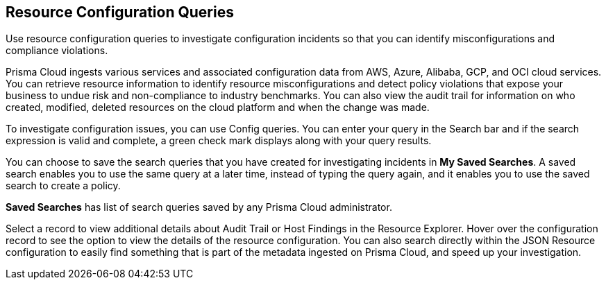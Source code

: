 == Resource Configuration Queries

Use resource configuration queries to investigate configuration incidents so that you can identify misconfigurations and compliance violations.

Prisma Cloud ingests various services and associated configuration data from AWS, Azure, Alibaba, GCP, and OCI cloud services. You can retrieve resource information to identify resource misconfigurations and detect policy violations that expose your business to undue risk and non-compliance to industry benchmarks. You can also view the audit trail for information on who created, modified, deleted resources on the cloud platform and when the change was made.

To investigate configuration issues, you can use Config queries. You can enter your query in the Search bar and if the search expression is valid and complete, a green check mark displays along with your query results.

You can choose to save the search queries that you have created for investigating incidents in *My Saved Searches*. A saved search enables you to use the same query at a later time, instead of typing the query again, and it enables you to use the saved search to create a policy. 

*Saved Searches* has list of search queries saved by any Prisma Cloud administrator.

Select a record to view additional details about Audit Trail or Host Findings in the Resource Explorer. Hover over the configuration record to see the option to view the details of the resource configuration. You can also search directly within the JSON Resource configuration to easily find something that is part of the metadata ingested on Prisma Cloud, and speed up your investigation.
